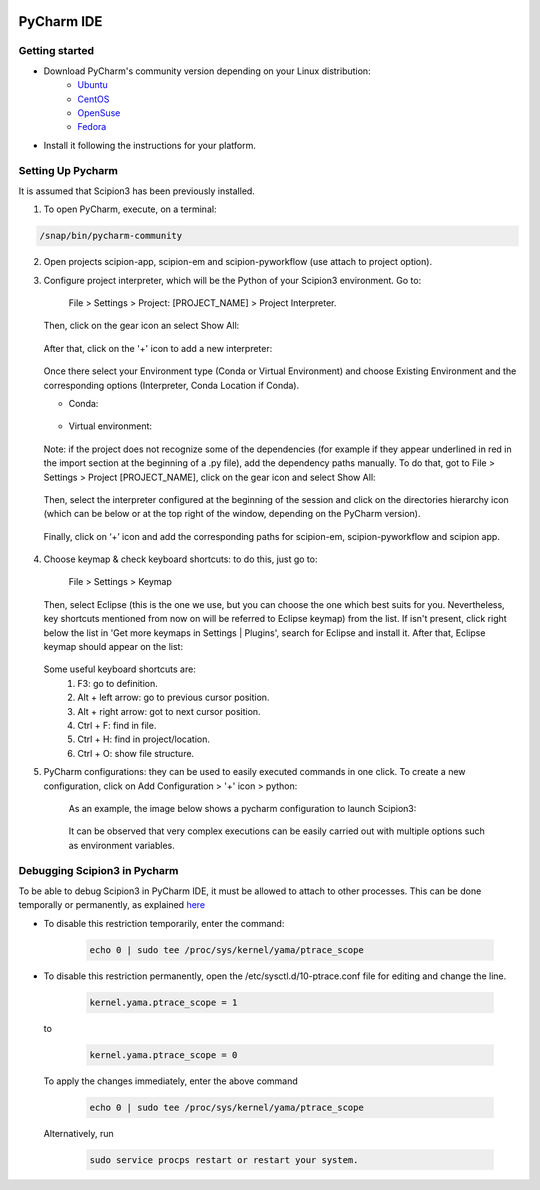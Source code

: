 .. figure:: /docs/images/scipion_logo.gif
   :width: 250
   :alt: scipion logo

.. _pycharm:

===========
PyCharm IDE
===========

Getting started
---------------

* Download PyCharm's community version depending on your Linux distribution:
    * `Ubuntu <https://snapcraft.io/install/pycharm-community/ubuntu>`_
    * `CentOS <https://snapcraft.io/install/pycharm-community/centos>`_
    * `OpenSuse <https://snapcraft.io/install/pycharm-community/opensuse>`_
    * `Fedora <https://snapcraft.io/install/pycharm-community/fedora>`_
* Install it following the instructions for your platform.

Setting Up Pycharm
------------------
It is assumed that Scipion3 has been previously installed.

1. To open PyCharm, execute, on a terminal:

.. code-block::

    /snap/bin/pycharm-community

2. Open projects scipion-app, scipion-em and scipion-pyworkflow (use attach to project option).
3. Configure project interpreter, which will be the Python of your Scipion3 environment. Go to:

   .. pull-quote::

    File > Settings > Project: [PROJECT_NAME] > Project Interpreter.

   Then, click on the gear icon an select Show All:

   .. figure:: /docs/images/dev-tools/pycharm_set_interpreter.png
      :alt: pycharm set conda python interpreter I

   After that, click on the '+' icon to add a new interpreter:

   .. figure:: /docs/images/dev-tools/pycharm_set_interpreter_2.png
      :alt: pycharm set conda python interpreter II

   Once there select your Environment type (Conda or Virtual Environment) and choose Existing Environment and the corresponding options (Interpreter, Conda Location if Conda).

   * Conda:

   .. figure:: /docs/images/dev-tools/pycharm_set_interpreter_conda.png
      :alt: pycharm set conda python interpreter

   * Virtual environment:

   .. figure:: /docs/images/dev-tools/pycharm_set_interpreter_venv.png
      :alt: pycharm set virtual environment python interpreter

   Note: if the project does not recognize some of the dependencies (for example if they appear underlined in red in the import section at the beginning of a .py file), add the dependency paths manually. To do that, got to File > Settings > Project [PROJECT_NAME], click on the gear icon and select Show All:

   .. figure:: /docs/images/dev-tools/pycharm_interpreter_addPaths_I.png
      :alt: pycharm python interpreter add paths I

   Then, select the interpreter configured at the beginning of the session and click on the directories hierarchy icon (which can be below or at the top right of the window, depending on the PyCharm version).

   .. figure:: /docs/images/dev-tools/pycharm_interpreter_addPaths_II.png
      :alt: pycharm python interpreter add paths II

   Finally, click on ‘+’ icon and add the corresponding paths for scipion-em, scipion-pyworkflow and scipion app.

   .. figure:: /docs/images/dev-tools/pycharm_interpreter_addPaths_III.png
      :alt: pycharm python interpreter add paths III

4. Choose keymap & check keyboard shortcuts: to do this, just go to:

   .. pull-quote::

    File > Settings > Keymap

   Then, select Eclipse (this is the one we use, but you can choose the one which best suits for you. Nevertheless, key shortcuts mentioned from now on will be referred to Eclipse keymap) from the list. If isn't present, click right below the list in 'Get more keymaps in Settings | Plugins', search for Eclipse and install it. After that, Eclipse keymap should appear on the list:

   .. figure:: /docs/images/dev-tools/pycharm_set_keymap.png
      :alt: pycharm set keymap

   Some useful keyboard shortcuts are:
        1. F3: go to definition.
        2. Alt + left arrow: go to previous cursor position.
        3. Alt + right arrow: got to next cursor position.
        4. Ctrl + F: find in file.
        5. Ctrl + H: find in project/location.
        6. Ctrl + O: show file structure.

5. PyCharm configurations: they can be used to easily executed commands in one click. To create a new configuration, click on Add Configuration > '+' icon > python:

   .. figure:: /docs/images/dev-tools/pycharm_create_configuration.png
      :alt: pycharm create configuration

    As an example, the image below shows a pycharm configuration to launch Scipion3:

   .. figure:: /docs/images/dev-tools/pycharm_scipion_config.png
      :alt: pycharm launch Scipion3 configuration example

    It can be observed that very complex executions can be easily carried out with multiple options such as environment variables.

Debugging Scipion3 in Pycharm
-----------------------------

To be able to debug Scipion3 in PyCharm IDE, it must be allowed to attach to other processes. This
can be done temporally or permanently, as explained `here <https://www.jetbrains.com/help/clion/attaching-to-local-process.html>`_

* To disable this restriction temporarily, enter the command:

    .. code-block::

       echo 0 | sudo tee /proc/sys/kernel/yama/ptrace_scope

* To disable this restriction permanently, open the /etc/sysctl.d/10-ptrace.conf file for editing and change the line.

    .. code-block::

      kernel.yama.ptrace_scope = 1

  to

    .. code-block::

       kernel.yama.ptrace_scope = 0

  To apply the changes immediately, enter the above command

    .. code-block::

       echo 0 | sudo tee /proc/sys/kernel/yama/ptrace_scope

  Alternatively, run

    .. code-block::

       sudo service procps restart or restart your system.